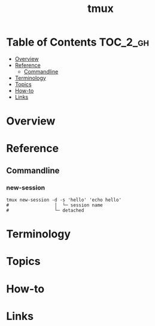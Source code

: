 
#+TITLE: tmux

* Table of Contents :TOC_2_gh:
- [[#overview][Overview]]
- [[#reference][Reference]]
  - [[#commandline][Commandline]]
- [[#terminology][Terminology]]
- [[#topics][Topics]]
- [[#how-to][How-to]]
- [[#links][Links]]

* Overview
* Reference
** Commandline
*** new-session
#+BEGIN_SRC shell
  tmux new-session -d -s 'hello' 'echo hello'
  #                 │  └─ session name
  #                 └─ detached
#+END_SRC

* Terminology
* Topics
* How-to
* Links
